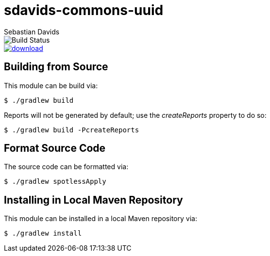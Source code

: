 = sdavids-commons-uuid
Sebastian Davids

image::https://travis-ci.org/sdavids/sdavids-commons-uuid.svg?branch=master[Build Status]
image::https://api.bintray.com/packages/sdavids/sdavids/sdavids-commons-uuid/images/download.svg[link="https://bintray.com/sdavids/sdavids/sdavids-commons-uuid/_latestVersion"]

== Building from Source

This module can be build via:

 $ ./gradlew build

Reports will not be generated by default; use the _createReports_ property to do so:

 $ ./gradlew build -PcreateReports

== Format Source Code

The source code can be formatted via:

 $ ./gradlew spotlessApply

== Installing in Local Maven Repository

This module can be installed in a local Maven repository via:

 $ ./gradlew install
